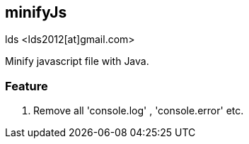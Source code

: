 == minifyJs ==
lds <lds2012[at]gmail.com>

Minify javascript file with Java.

=== Feature ===

1. Remove all 'console.log' , 'console.error' etc.

